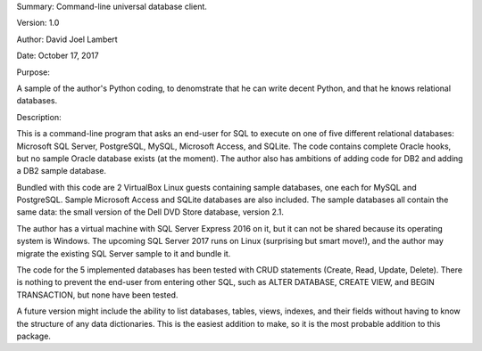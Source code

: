 Summary: Command-line universal database client.

Version: 1.0

Author: David Joel Lambert

Date: October 17, 2017


Purpose:

A sample of the author's Python coding, to denomstrate that he can write decent
Python, and that he knows relational databases.

Description:

This is a command-line program that asks an end-user for SQL to execute on one
of five different relational databases: Microsoft SQL Server, PostgreSQL, MySQL,
Microsoft Access, and SQLite. The code contains complete Oracle hooks, but no
sample Oracle database exists (at the moment).  The author also has ambitions
of adding code for DB2 and adding a DB2 sample database.

Bundled with this code are 2 VirtualBox Linux guests containing sample
databases, one each for MySQL and PostgreSQL.  Sample Microsoft Access and
SQLite databases are also included.  The sample databases all contain the same
data: the small version of the Dell DVD Store database, version 2.1.

The author has a virtual machine with SQL Server Express 2016 on it, but it can
not be shared because its operating system is Windows.  The upcoming SQL Server
2017 runs on Linux (surprising but smart move!), and the author may migrate the
existing SQL Server sample to it and bundle it.

The code for the 5 implemented databases has been tested with CRUD statements
(Create, Read, Update, Delete).  There is nothing to prevent the end-user from
entering other SQL, such as ALTER DATABASE, CREATE VIEW, and BEGIN TRANSACTION,
but none have been tested.

A future version might include the ability to list databases, tables, views,
indexes, and their fields without having to know the structure of any data
dictionaries.  This is the easiest addition to make, so it is the most probable
addition to this package.
